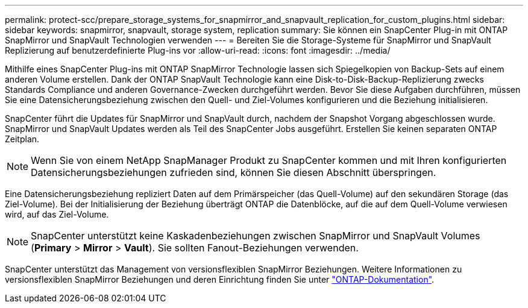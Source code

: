 ---
permalink: protect-scc/prepare_storage_systems_for_snapmirror_and_snapvault_replication_for_custom_plugins.html 
sidebar: sidebar 
keywords: snapmirror, snapvault, storage system, replication 
summary: Sie können ein SnapCenter Plug-in mit ONTAP SnapMirror und SnapVault Technologien verwenden 
---
= Bereiten Sie die Storage-Systeme für SnapMirror und SnapVault Replizierung auf benutzerdefinierte Plug-ins vor
:allow-uri-read: 
:icons: font
:imagesdir: ../media/


[role="lead"]
Mithilfe eines SnapCenter Plug-ins mit ONTAP SnapMirror Technologie lassen sich Spiegelkopien von Backup-Sets auf einem anderen Volume erstellen. Dank der ONTAP SnapVault Technologie kann eine Disk-to-Disk-Backup-Replizierung zwecks Standards Compliance und anderen Governance-Zwecken durchgeführt werden. Bevor Sie diese Aufgaben durchführen, müssen Sie eine Datensicherungsbeziehung zwischen den Quell- und Ziel-Volumes konfigurieren und die Beziehung initialisieren.

SnapCenter führt die Updates für SnapMirror und SnapVault durch, nachdem der Snapshot Vorgang abgeschlossen wurde. SnapMirror und SnapVault Updates werden als Teil des SnapCenter Jobs ausgeführt. Erstellen Sie keinen separaten ONTAP Zeitplan.


NOTE: Wenn Sie von einem NetApp SnapManager Produkt zu SnapCenter kommen und mit Ihren konfigurierten Datensicherungsbeziehungen zufrieden sind, können Sie diesen Abschnitt überspringen.

Eine Datensicherungsbeziehung repliziert Daten auf dem Primärspeicher (das Quell-Volume) auf den sekundären Storage (das Ziel-Volume). Bei der Initialisierung der Beziehung überträgt ONTAP die Datenblöcke, auf die auf dem Quell-Volume verwiesen wird, auf das Ziel-Volume.


NOTE: SnapCenter unterstützt keine Kaskadenbeziehungen zwischen SnapMirror und SnapVault Volumes (*Primary* > *Mirror* > *Vault*). Sie sollten Fanout-Beziehungen verwenden.

SnapCenter unterstützt das Management von versionsflexiblen SnapMirror Beziehungen. Weitere Informationen zu versionsflexiblen SnapMirror Beziehungen und deren Einrichtung finden Sie unter http://docs.netapp.com/ontap-9/index.jsp?topic=%2Fcom.netapp.doc.ic-base%2Fresources%2Fhome.html["ONTAP-Dokumentation"^].
